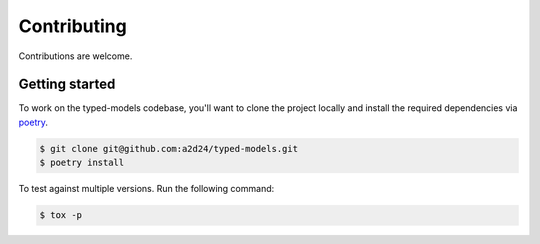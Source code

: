 Contributing
============

Contributions are welcome.

Getting started
---------------

To work on the typed-models codebase, you'll want to clone the project locally
and install the required dependencies via `poetry <https://poetry.eustace.io>`_.

.. code-block:: bash

    $ git clone git@github.com:a2d24/typed-models.git
    $ poetry install

To test against multiple versions. Run the following command:

.. code-block:: bash

    $ tox -p
